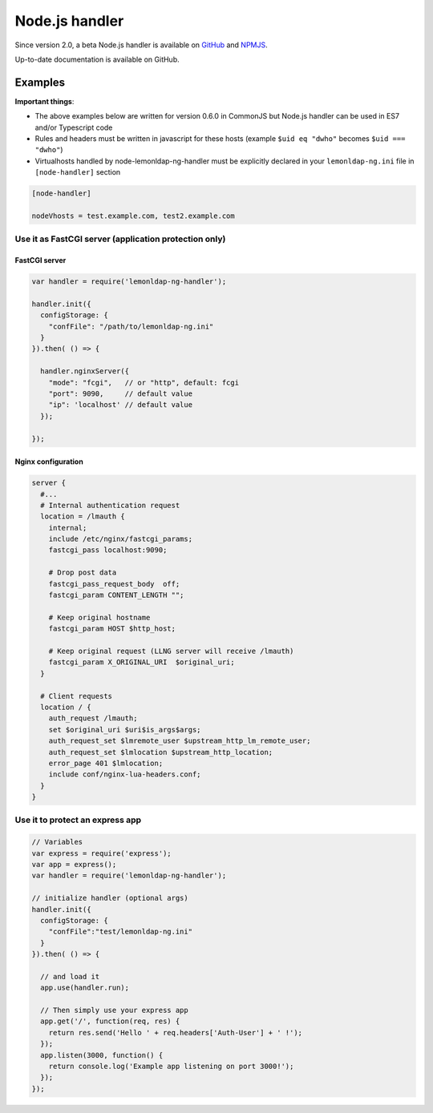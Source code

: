 Node.js handler
===============

Since version 2.0, a beta Node.js handler is available on
`GitHub <https://github.com/LemonLDAPNG/node-lemonldap-ng-handler>`__
and `NPMJS <https://www.npmjs.com/package/lemonldap-ng-handler>`__.

Up-to-date documentation is available on GitHub.

Examples
--------

**Important things**:

-  The above examples below are written for version 0.6.0 in CommonJS
   but Node.js handler can be used in ES7 and/or Typescript code
-  Rules and headers must be written in javascript for these hosts
   (example ``$uid eq "dwho"`` becomes ``$uid === "dwho"``)
-  Virtualhosts handled by node-lemonldap-ng-handler must be explicitly
   declared in your ``lemonldap-ng.ini`` file in ``[node-handler]``
   section

.. code-block:: ini

   [node-handler]

   nodeVhosts = test.example.com, test2.example.com

Use it as FastCGI server (application protection only)
~~~~~~~~~~~~~~~~~~~~~~~~~~~~~~~~~~~~~~~~~~~~~~~~~~~~~~

FastCGI server
^^^^^^^^^^^^^^

.. code-block:: javascript

   var handler = require('lemonldap-ng-handler');

   handler.init({
     configStorage: {
       "confFile": "/path/to/lemonldap-ng.ini"
     }
   }).then( () => {

     handler.nginxServer({
       "mode": "fcgi",   // or "http", default: fcgi
       "port": 9090,     // default value
       "ip": 'localhost' // default value
     });

   });

Nginx configuration
^^^^^^^^^^^^^^^^^^^

.. code-block:: nginx

   server {
     #...
     # Internal authentication request
     location = /lmauth {
       internal;
       include /etc/nginx/fastcgi_params;
       fastcgi_pass localhost:9090;

       # Drop post data
       fastcgi_pass_request_body  off;
       fastcgi_param CONTENT_LENGTH "";

       # Keep original hostname
       fastcgi_param HOST $http_host;

       # Keep original request (LLNG server will receive /lmauth)
       fastcgi_param X_ORIGINAL_URI  $original_uri;
     }

     # Client requests
     location / {
       auth_request /lmauth;
       set $original_uri $uri$is_args$args;
       auth_request_set $lmremote_user $upstream_http_lm_remote_user;
       auth_request_set $lmlocation $upstream_http_location;
       error_page 401 $lmlocation;
       include conf/nginx-lua-headers.conf;
     }
   }

Use it to protect an express app
~~~~~~~~~~~~~~~~~~~~~~~~~~~~~~~~

.. code-block:: javascript

   // Variables
   var express = require('express');
   var app = express();
   var handler = require('lemonldap-ng-handler');

   // initialize handler (optional args)
   handler.init({
     configStorage: {
       "confFile":"test/lemonldap-ng.ini"
     }
   }).then( () => {

     // and load it
     app.use(handler.run);

     // Then simply use your express app
     app.get('/', function(req, res) {
       return res.send('Hello ' + req.headers['Auth-User'] + ' !');
     });
     app.listen(3000, function() {
       return console.log('Example app listening on port 3000!');
     });
   });

